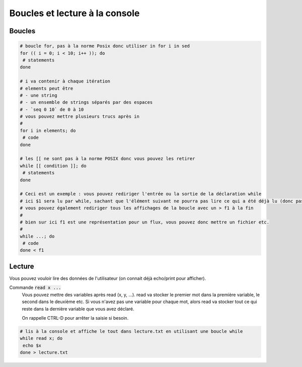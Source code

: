 =======================================
Boucles et lecture à la console
=======================================

Boucles
------------

.. code:: bash

	# boucle for, pas à la norme Posix donc utiliser in for i in sed
	for (( i = 0; i < 10; i++ )); do
	 # statements
	done

	# i va contenir à chaque itération
	# elements peut être
	# - une string
	# - un ensemble de strings séparés par des espaces
	# - `seq 0 10` de 0 à 10
	# vous pouvez mettre plusieurs trucs après in
	#
	for i in elements; do
	 # code
	done

	# les [[ ne sont pas à la norme POSIX donc vous pouvez les retirer
	while [[ condition ]]; do
	 # statements
	done

	# Ceci est un exemple : vous pouvez rediriger l'entrée ou la sortie de la déclaration while
	# ici $1 sera lu par while, sachant que l'élément suivant ne pourra pas lire ce qui a été déjà lu (donc pas de reset)
	# vous pouvez également rediriger tous les affichages de la boucle avec un > f1 à la fin
	#
	# bien sur ici f1 est une représentation pour un flux, vous pouvez donc mettre un fichier etc.
	#
	while ...; do
	 # code
	done < f1

Lecture
------------

Vous pouvez vouloir lire des données de l'utilisateur (on connait déjà echo/print pour afficher).

Commande :code:`read x ...`
	Vous pouvez mettre des variables après read (x, y, ...). read va stocker
	le premier mot dans la première variable, le second dans le deuxième etc. Si vous n'avez pas une variable
	pour chaque mot, alors read va stocker tout ce qui reste dans la dernière variable que vous avez déclaré.

	On rappelle CTRL-D pour arrêter la saisie si besoin.

.. code:: bash

	# lis à la console et affiche le tout dans lecture.txt en utilisant une boucle while
	while read x; do
	 echo $x
	done > lecture.txt